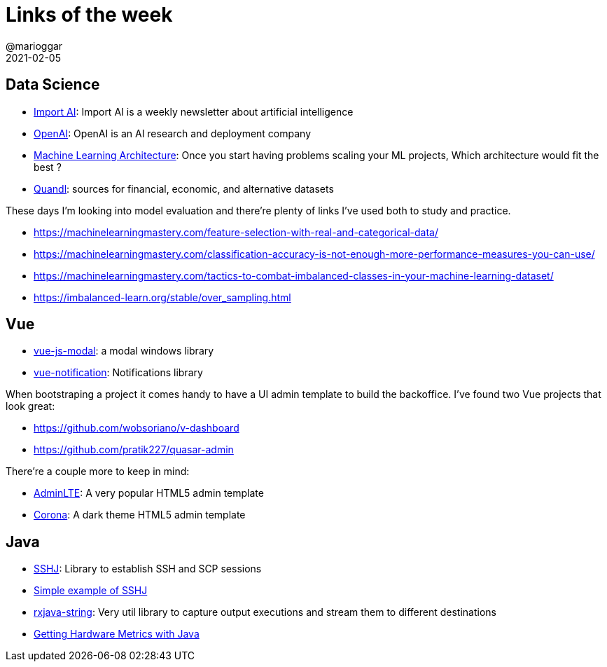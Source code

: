 = Links of the week
@marioggar
2021-02-05
:jbake-type: post
:jbake-status: published
:jbake-tags: ds, java, vue
:idprefix:
:summary: Stuff I'm interested in
:summary_image: computer_science.png

== Data Science

- https://jack-clark.net/[Import AI]: Import AI is a weekly newsletter about artificial intelligence
- https://openai.com/[OpenAI]: OpenAI is an AI research and deployment company
- https://medium.com/dataprophet/4-big-data-architectures-data-streaming-lambda-architecture-kappa-architecture-and-unifield-d9bcbf711eb9[Machine Learning Architecture]: Once you start having problems scaling your ML projects, Which architecture would fit the best ?
- https://docs.quandl.com[Quandl]:  sources for financial, economic, and alternative datasets

These days I'm looking into model evaluation and there're plenty of links I've used both to study and practice.

- https://machinelearningmastery.com/feature-selection-with-real-and-categorical-data/
- https://machinelearningmastery.com/classification-accuracy-is-not-enough-more-performance-measures-you-can-use/
- https://machinelearningmastery.com/tactics-to-combat-imbalanced-classes-in-your-machine-learning-dataset/
- https://imbalanced-learn.org/stable/over_sampling.html

== Vue

- https://euvl.github.io/vue-js-modal/[vue-js-modal]: a modal windows library
- https://github.com/euvl/vue-notification[vue-notification]: Notifications library

When bootstraping a project it comes handy to have a UI admin template to build the backoffice. I've found two Vue projects that look great:

- https://github.com/wobsoriano/v-dashboard
- https://github.com/pratik227/quasar-admin

There're a couple more to keep in mind:

- https://adminlte.io/[AdminLTE]: A very popular HTML5 admin template
- https://github.com/BootstrapDash/corona-free-dark-bootstrap-admin-template[Corona]: A dark theme HTML5 admin template

== Java

- https://github.com/hierynomus/sshj[SSHJ]: Library to establish SSH and SCP sessions
- https://github.com/hierynomus/sshj/blob/master/examples/src/main/java/net/schmizz/sshj/examples/Exec.java[Simple example of SSHJ]
- https://www.baeldung.com/rxjava-string[rxjava-string]: Very util library to capture output executions and stream them to different destinations
- https://www.baeldung.com/java-metrics[Getting Hardware Metrics with Java]